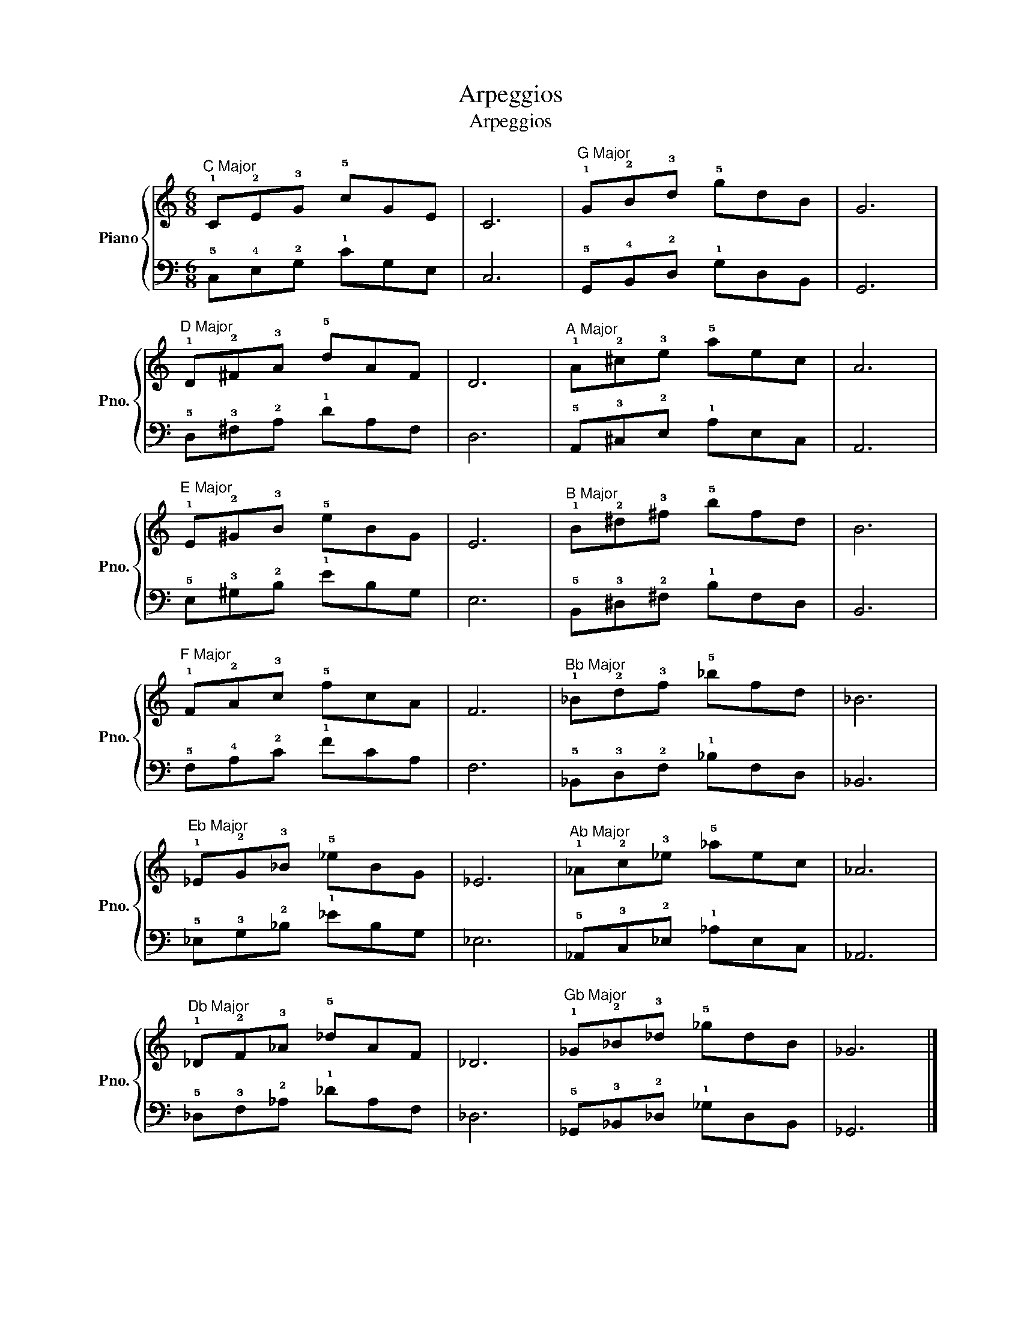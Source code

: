 X:1
T:Arpeggios
T:Arpeggios
%%score { 1 | 2 }
L:1/8
M:6/8
K:C
V:1 treble nm="Piano" snm="Pno."
V:2 bass 
V:1
"^C Major" !1!C!2!E!3!G !5!cGE | C6 |"^G Major" !1!G!2!B!3!d !5!gdB | G6 | %4
"^D Major" !1!D!2!^F!3!A !5!dAF | D6 |"^A Major" !1!A!2!^c!3!e !5!aec | A6 | %8
"^E Major" !1!E!2!^G!3!B !5!eBG | E6 |"^B Major" !1!B!2!^d!3!^f !5!bfd | B6 | %12
"^F Major" !1!F!2!A!3!c !5!fcA | F6 |"^Bb Major" !1!_B!2!d!3!f !5!_bfd | _B6 | %16
"^Eb Major" !1!_E!2!G!3!_B !5!_eBG | _E6 |"^Ab Major" !1!_A!2!c!3!_e !5!_aec | _A6 | %20
"^Db Major" !1!_D!2!F!3!_A !5!_dAF | _D6 |"^Gb Major" !1!_G!2!_B!3!_d !5!_gdB | _G6 |] %24
V:2
 !5!C,!4!E,!2!G, !1!CG,E, | C,6 | !5!G,,!4!B,,!2!D, !1!G,D,B,, | G,,6 | !5!D,!3!^F,!2!A, !1!DA,F, | %5
 D,6 | !5!A,,!3!^C,!2!E, !1!A,E,C, | A,,6 | !5!E,!3!^G,!2!B, !1!EB,G, | E,6 | %10
 !5!B,,!3!^D,!2!^F, !1!B,F,D, | B,,6 | !5!F,!4!A,!2!C !1!FCA, | F,6 | %14
 !5!_B,,!3!D,!2!F, !1!_B,F,D, | _B,,6 | !5!_E,!3!G,!2!_B, !1!_EB,G, | _E,6 | %18
 !5!_A,,!3!C,!2!_E, !1!_A,E,C, | _A,,6 | !5!_D,!3!F,!2!_A, !1!_DA,F, | _D,6 | %22
 !5!_G,,!3!_B,,!2!_D, !1!_G,D,B,, | _G,,6 |] %24

